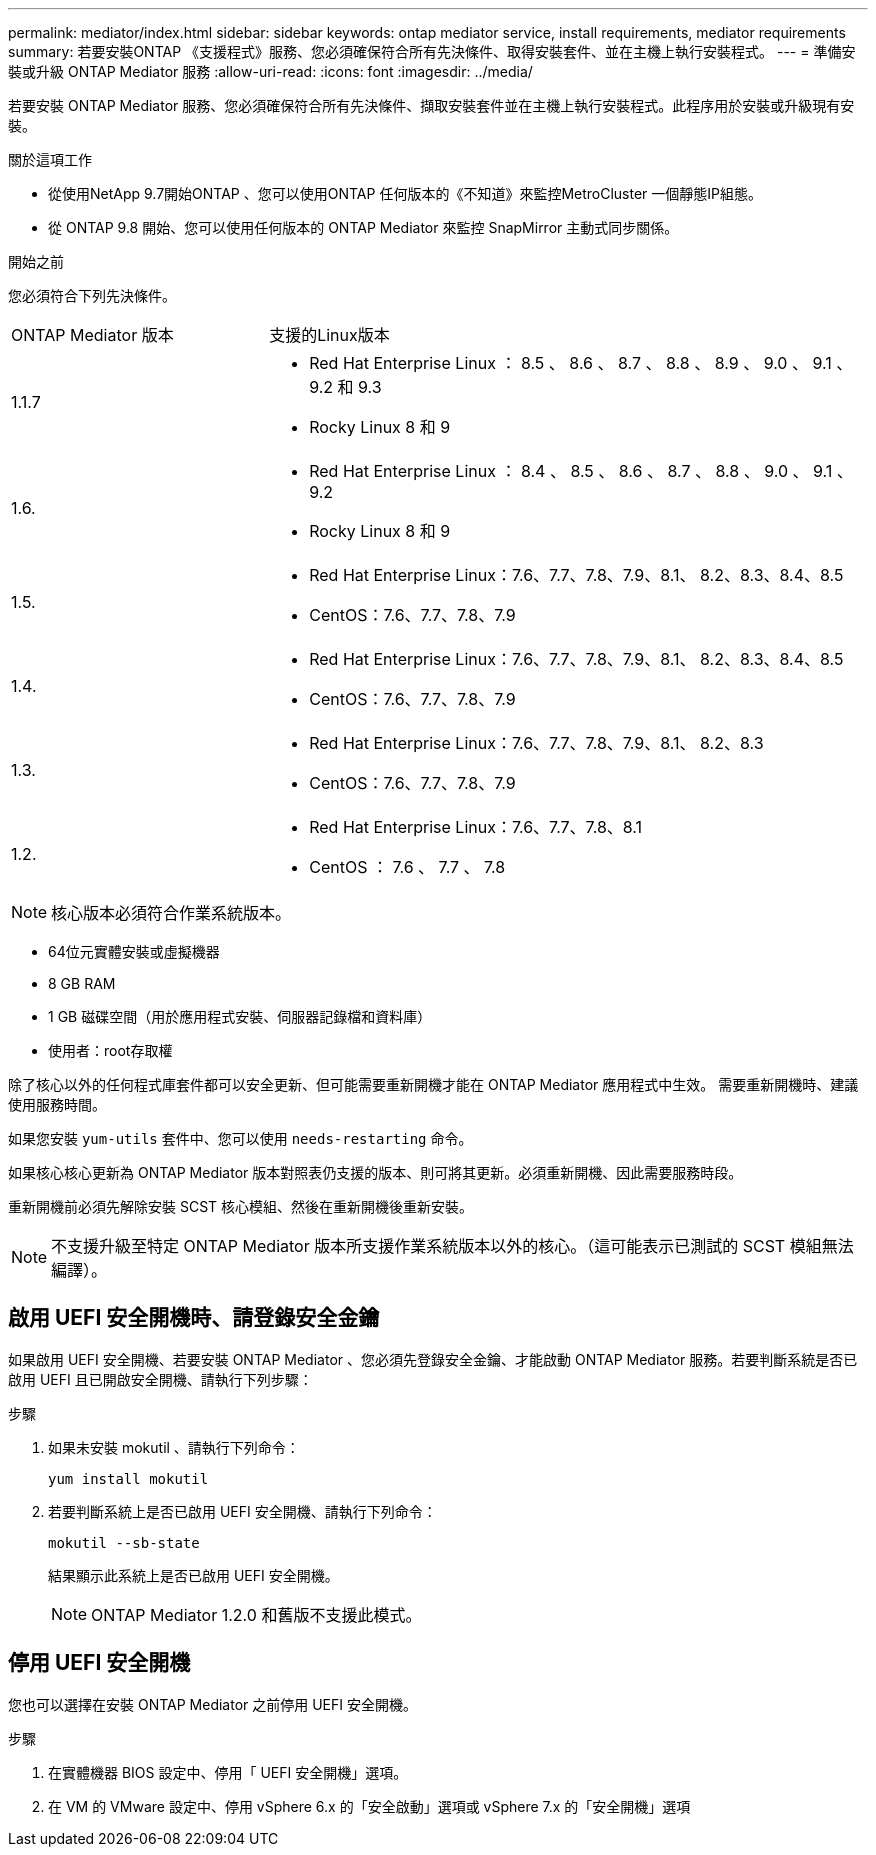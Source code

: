 ---
permalink: mediator/index.html 
sidebar: sidebar 
keywords: ontap mediator service, install requirements, mediator requirements 
summary: 若要安裝ONTAP 《支援程式》服務、您必須確保符合所有先決條件、取得安裝套件、並在主機上執行安裝程式。 
---
= 準備安裝或升級 ONTAP Mediator 服務
:allow-uri-read: 
:icons: font
:imagesdir: ../media/


[role="lead"]
若要安裝 ONTAP Mediator 服務、您必須確保符合所有先決條件、擷取安裝套件並在主機上執行安裝程式。此程序用於安裝或升級現有安裝。

.關於這項工作
* 從使用NetApp 9.7開始ONTAP 、您可以使用ONTAP 任何版本的《不知道》來監控MetroCluster 一個靜態IP組態。
* 從 ONTAP 9.8 開始、您可以使用任何版本的 ONTAP Mediator 來監控 SnapMirror 主動式同步關係。


.開始之前
您必須符合下列先決條件。

[cols="30,70"]
|===


| ONTAP Mediator 版本 | 支援的Linux版本 


 a| 
1.1.7
 a| 
* Red Hat Enterprise Linux ： 8.5 、 8.6 、 8.7 、 8.8 、 8.9 、 9.0 、 9.1 、 9.2 和 9.3
* Rocky Linux 8 和 9




 a| 
1.6.
 a| 
* Red Hat Enterprise Linux ： 8.4 、 8.5 、 8.6 、 8.7 、 8.8 、 9.0 、 9.1 、 9.2
* Rocky Linux 8 和 9




 a| 
1.5.
 a| 
* Red Hat Enterprise Linux：7.6、7.7、7.8、7.9、8.1、 8.2、8.3、8.4、8.5
* CentOS：7.6、7.7、7.8、7.9




 a| 
1.4.
 a| 
* Red Hat Enterprise Linux：7.6、7.7、7.8、7.9、8.1、 8.2、8.3、8.4、8.5
* CentOS：7.6、7.7、7.8、7.9




 a| 
1.3.
 a| 
* Red Hat Enterprise Linux：7.6、7.7、7.8、7.9、8.1、 8.2、8.3
* CentOS：7.6、7.7、7.8、7.9




 a| 
1.2.
 a| 
* Red Hat Enterprise Linux：7.6、7.7、7.8、8.1
* CentOS ： 7.6 、 7.7 、 7.8


|===

NOTE: 核心版本必須符合作業系統版本。

* 64位元實體安裝或虛擬機器
* 8 GB RAM
* 1 GB 磁碟空間（用於應用程式安裝、伺服器記錄檔和資料庫）
* 使用者：root存取權


除了核心以外的任何程式庫套件都可以安全更新、但可能需要重新開機才能在 ONTAP Mediator 應用程式中生效。  需要重新開機時、建議使用服務時間。

如果您安裝 `yum-utils` 套件中、您可以使用 `needs-restarting` 命令。

如果核心核心更新為 ONTAP Mediator 版本對照表仍支援的版本、則可將其更新。必須重新開機、因此需要服務時段。

重新開機前必須先解除安裝 SCST 核心模組、然後在重新開機後重新安裝。


NOTE: 不支援升級至特定 ONTAP Mediator 版本所支援作業系統版本以外的核心。（這可能表示已測試的 SCST 模組無法編譯）。



== 啟用 UEFI 安全開機時、請登錄安全金鑰

如果啟用 UEFI 安全開機、若要安裝 ONTAP Mediator 、您必須先登錄安全金鑰、才能啟動 ONTAP Mediator 服務。若要判斷系統是否已啟用 UEFI 且已開啟安全開機、請執行下列步驟：

.步驟
. 如果未安裝 mokutil 、請執行下列命令：
+
`yum install mokutil`

. 若要判斷系統上是否已啟用 UEFI 安全開機、請執行下列命令：
+
`mokutil --sb-state`

+
結果顯示此系統上是否已啟用 UEFI 安全開機。

+

NOTE: ONTAP Mediator 1.2.0 和舊版不支援此模式。





== 停用 UEFI 安全開機

您也可以選擇在安裝 ONTAP Mediator 之前停用 UEFI 安全開機。

.步驟
. 在實體機器 BIOS 設定中、停用「 UEFI 安全開機」選項。
. 在 VM 的 VMware 設定中、停用 vSphere 6.x 的「安全啟動」選項或 vSphere 7.x 的「安全開機」選項

